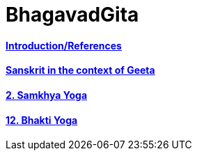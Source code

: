 = BhagavadGita
:linkcss:
:imagesdir: ./images
:stylesdir: stylesheets/
:stylesheet:  colony.css
:data-uri:


==== link:./0-introduction.adoc[Introduction/References]
==== link:./0-Sanskrit.adoc[Sanskrit in the context of Geeta]
==== link:./2.samkya-yoga.adoc[2. Samkhya Yoga]
==== link:./12-bhakti-yoga.adoc[12. Bhakti Yoga]
